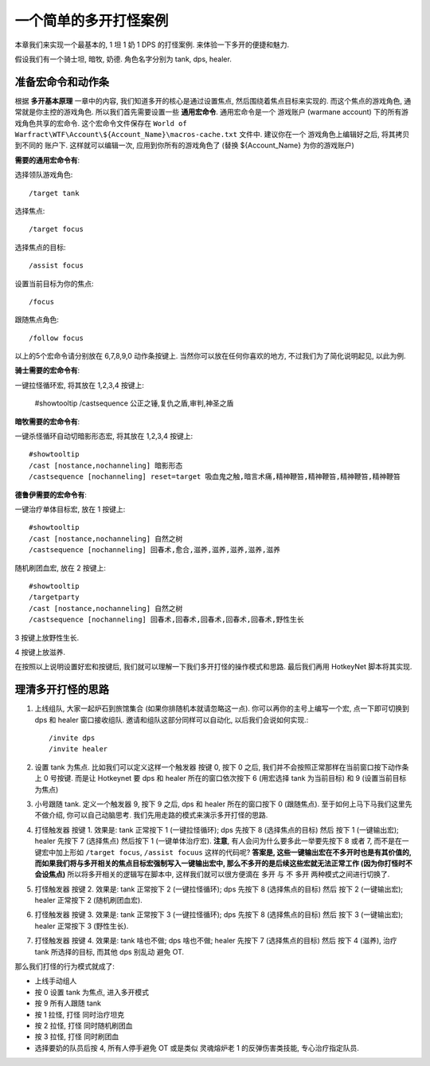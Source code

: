 一个简单的多开打怪案例
==============================================================================

本章我们来实现一个最基本的, 1 坦 1 奶 1 DPS 的打怪案例. 来体验一下多开的便捷和魅力.

假设我们有一个骑士坦, 暗牧, 奶德. 角色名字分别为 tank, dps, healer.


准备宏命令和动作条
------------------------------------------------------------------------------

根据 **多开基本原理** 一章中的内容, 我们知道多开的核心是通过设置焦点, 然后围绕着焦点目标来实现的. 而这个焦点的游戏角色, 通常就是你主控的游戏角色. 所以我们首先需要设置一些 **通用宏命令**. 通用宏命令是一个 游戏账户 (warmane account) 下的所有游戏角色共享的宏命令. 这个宏命令文件保存在 ``World of Warfract\WTF\Account\${Account_Name}\macros-cache.txt`` 文件中. 建议你在一个 游戏角色上编辑好之后, 将其拷贝到不同的 账户下. 这样就可以编辑一次, 应用到你所有的游戏角色了 (替换 ${Account_Name} 为你的游戏账户)

**需要的通用宏命令有**:

选择领队游戏角色::

    /target tank

选择焦点::

    /target focus

选择焦点的目标::

    /assist focus

设置当前目标为你的焦点::

    /focus

跟随焦点角色::

    /follow focus

以上的5个宏命令请分别放在 6,7,8,9,0 动作条按键上. 当然你可以放在任何你喜欢的地方, 不过我们为了简化说明起见, 以此为例.

**骑士需要的宏命令有**:

一键拉怪循环宏, 将其放在 1,2,3,4 按键上:

    #showtooltip
    /castsequence 公正之锤,复仇之盾,审判,神圣之盾

**暗牧需要的宏命令有**:

一键杀怪循环自动切暗影形态宏, 将其放在 1,2,3,4 按键上::

    #showtooltip
    /cast [nostance,nochanneling] 暗影形态
    /castsequence [nochanneling] reset=target 吸血鬼之触,暗言术痛,精神鞭笞,精神鞭笞,精神鞭笞,精神鞭笞

**德鲁伊需要的宏命令有**:

一键治疗单体目标宏, 放在 1 按键上::

    #showtooltip
    /cast [nostance,nochanneling] 自然之树
    /castsequence [nochanneling] 回春术,愈合,滋养,滋养,滋养,滋养,滋养

随机刷团血宏, 放在 2 按键上::

    #showtooltip
    /targetparty
    /cast [nostance,nochanneling] 自然之树
    /castsequence [nochanneling] 回春术,回春术,回春术,回春术,回春术,野性生长

3 按键上放野性生长.

4 按键上放滋养.

在按照以上说明设置好宏和按键后, 我们就可以理解一下我们多开打怪的操作模式和思路. 最后我们再用 HotkeyNet 脚本将其实现.


理清多开打怪的思路
------------------------------------------------------------------------------

1. 上线组队, 大家一起炉石到旅馆集合 (如果你排随机本就请忽略这一点). 你可以再你的主号上编写一个宏, 点一下即可切换到 dps 和 healer 窗口接收组队. 邀请和组队这部分同样可以自动化, 以后我们会说如何实现.::

    /invite dps
    /invite healer

2. 设置 tank 为焦点. 比如我们可以定义这样一个触发器 按键 0, 按下 0 之后, 我们并不会按照正常那样在当前窗口按下动作条上 0 号按键. 而是让 Hotkeynet 要 dps 和 healer 所在的窗口依次按下 6 (用宏选择 tank 为当前目标) 和 9 (设置当前目标为焦点)

3. 小号跟随 tank. 定义一个触发器 9, 按下 9 之后, dps 和 healer 所在的窗口按下 0 (跟随焦点). 至于如何上马下马我们这里先不做介绍, 你可以自己动脑思考. 我们先用走路的模式来演示多开打怪的思路.

4. 打怪触发器 按键 1. 效果是: tank 正常按下 1 (一键拉怪循环); dps 先按下 8 (选择焦点的目标) 然后 按下 1 (一键输出宏); healer 先按下 7 (选择焦点) 然后按下 1 (一键单体治疗宏). **注意**, 有人会问为什么要多此一举要先按下 8 或者 7, 而不是在一键宏中加上形如 ``/target focus``, ``/assist focuus`` 这样的代码呢? **答案是, 这些一键输出宏在不多开时也是有其价值的, 而如果我们将与多开相关的焦点目标宏强制写入一键输出宏中, 那么不多开的是后续这些宏就无法正常工作 (因为你打怪时不会设焦点)** 所以将多开相关的逻辑写在脚本中, 这样我们就可以很方便滴在 多开 与 不 多开 两种模式之间进行切换了.

5. 打怪触发器 按键 2. 效果是: tank 正常按下 2 (一键拉怪循环); dps 先按下 8 (选择焦点的目标) 然后 按下 2 (一键输出宏); healer 正常按下 2 (随机刷团血宏).

6. 打怪触发器 按键 3. 效果是: tank 正常按下 3 (一键拉怪循环); dps 先按下 8 (选择焦点的目标) 然后 按下 3 (一键输出宏); healer 正常按下 3 (野性生长).

7. 打怪触发器 按键 4. 效果是: tank 啥也不做; dps 啥也不做; healer 先按下 7 (选择焦点的目标) 然后 按下 4 (滋养), 治疗 tank 所选择的目标, 而其他 dps 别乱动 避免 OT.

那么我们打怪的行为模式就成了:

- 上线手动组人
- 按 0 设置 tank 为焦点, 进入多开模式
- 按 9 所有人跟随 tank
- 按 1 拉怪, 打怪 同时治疗坦克
- 按 2 拉怪, 打怪 同时随机刷团血
- 按 3 拉怪, 打怪 同时刷团血
- 选择要奶的队员后按 4, 所有人停手避免 OT 或是类似 灵魂熔炉老 1 的反弹伤害类技能, 专心治疗指定队员.

